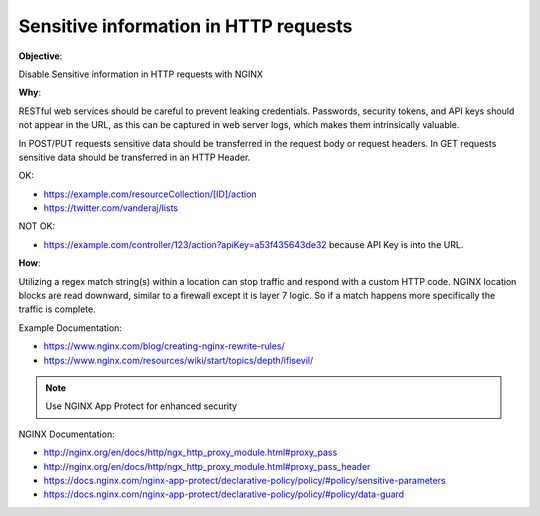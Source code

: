 Sensitive information in HTTP requests
======================================

**Objective**: 

Disable Sensitive information in HTTP requests with NGINX

**Why**: 

RESTful web services should be careful to prevent leaking credentials. Passwords, security tokens, and API keys should not appear in the URL, as this can be captured in web server logs, which makes them intrinsically valuable.

In POST/PUT requests sensitive data should be transferred in the request body or request headers.
In GET requests sensitive data should be transferred in an HTTP Header.

OK:

- https://example.com/resourceCollection/[ID]/action
- https://twitter.com/vanderaj/lists

NOT OK:

- https://example.com/controller/123/action?apiKey=a53f435643de32 because API Key is into the URL.

**How**:

Utilizing a regex match string(s) within a location can stop traffic and respond with a custom HTTP code. NGINX location blocks are read downward, similar to a firewall except it is layer 7 logic. So if a match happens more specifically the traffic is complete. 

Example Documentation:

- https://www.nginx.com/blog/creating-nginx-rewrite-rules/
- https://www.nginx.com/resources/wiki/start/topics/depth/ifisevil/

.. note:: Use NGINX App Protect for enhanced security

NGINX Documentation:

- http://nginx.org/en/docs/http/ngx_http_proxy_module.html#proxy_pass
- http://nginx.org/en/docs/http/ngx_http_proxy_module.html#proxy_pass_header
- https://docs.nginx.com/nginx-app-protect/declarative-policy/policy/#policy/sensitive-parameters
- https://docs.nginx.com/nginx-app-protect/declarative-policy/policy/#policy/data-guard
